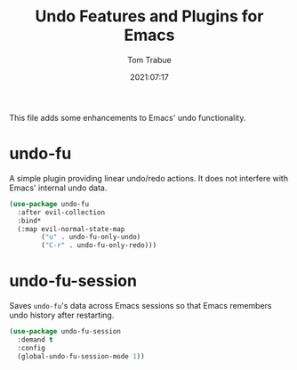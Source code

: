 #+title:    Undo Features and Plugins for Emacs
#+author:   Tom Trabue
#+email:    tom.trabue@gmail.com
#+date:     2021:07:17
#+property: header-args:emacs-lisp :lexical t
#+tags:
#+STARTUP: fold

This file adds some enhancements to Emacs' undo functionality.

* undo-fu
  A simple plugin providing linear undo/redo actions. It does not interfere with
  Emacs' internal undo data.

  #+begin_src emacs-lisp :tangle yes
    (use-package undo-fu
      :after evil-collection
      :bind*
      (:map evil-normal-state-map
            ("u" . undo-fu-only-undo)
            ("C-r" . undo-fu-only-redo)))
  #+end_src

* undo-fu-session
  Saves =undo-fu='s data across Emacs sessions so that Emacs remembers undo
  history after restarting.

  #+begin_src emacs-lisp :tangle yes
    (use-package undo-fu-session
      :demand t
      :config
      (global-undo-fu-session-mode 1))
  #+end_src

